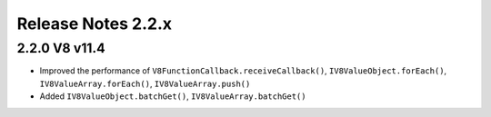 ===================
Release Notes 2.2.x
===================

2.2.0 V8 v11.4
--------------

* Improved the performance of ``V8FunctionCallback.receiveCallback()``, ``IV8ValueObject.forEach()``, ``IV8ValueArray.forEach()``, ``IV8ValueArray.push()``
* Added ``IV8ValueObject.batchGet()``, ``IV8ValueArray.batchGet()``

